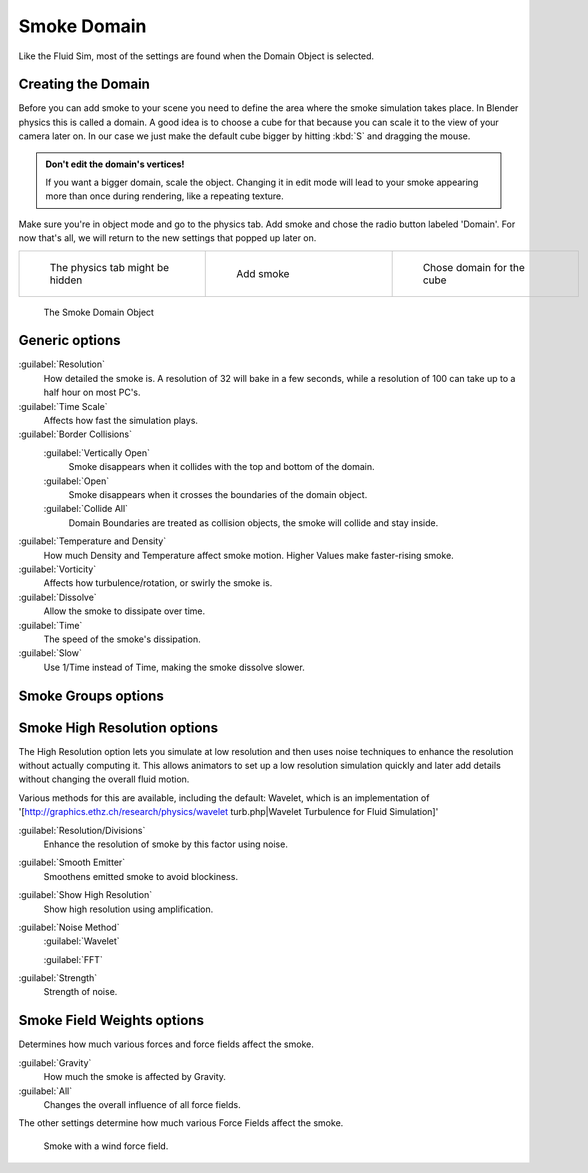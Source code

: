 ..    TODO/Review: {{review|text=
   *missing smoke groups explanation
   *some options are not explained at the end of the page}} .


Smoke Domain
============

Like the Fluid Sim, most of the settings are found when the Domain Object is selected.


Creating the Domain
-------------------

Before you can add smoke to your scene you need to define the area where the smoke simulation
takes place. In Blender physics this is called a domain. A good idea is to choose a cube for
that because you can scale it to the view of your camera later on. In our case we just make
the default cube bigger by hitting :kbd:`S` and dragging the mouse.


.. admonition:: Don't edit the domain's vertices!
   :class: note

   If you want a bigger domain, scale the object. Changing it in edit mode will lead to your smoke appearing more than once during rendering, like a repeating texture.


Make sure you're in object mode and go to the physics tab.
Add smoke and chose the radio button labeled 'Domain'. For now that's all,
we will return to the new settings that popped up later on.


+-----------------------------------+---------------------------------+------------------------------------+
+.. figure:: /images/Physics_tab.jpg|.. figure:: /images/Add_smoke.jpg|.. figure:: /images/Radio_domain.jpg+
+   :width: 200px                   |   :width: 200px                 |   :width: 200px                    +
+   :figwidth: 200px                |   :figwidth: 200px              |   :figwidth: 200px                 +
+                                   |                                 |                                    +
+   The physics tab might be hidden |   Add smoke                     |   Chose domain for the cube        +
+-----------------------------------+---------------------------------+------------------------------------+


.. figure:: /images/2011-06-27_1605.jpg
   :width: 400px
   :figwidth: 400px

   The Smoke Domain Object


Generic options
---------------

:guilabel:`Resolution`
   How detailed the smoke is. A resolution of 32 will bake in a few seconds, while a resolution of 100 can take up to a half hour on most PC's.
:guilabel:`Time Scale`
   Affects how fast the simulation plays.

:guilabel:`Border Collisions`
   :guilabel:`Vertically Open`
      Smoke disappears when it collides with the top and bottom of the domain.
   :guilabel:`Open`
      Smoke disappears when it crosses the boundaries of the domain object.
   :guilabel:`Collide All`
      Domain Boundaries are treated as collision objects, the smoke will collide and stay inside.

:guilabel:`Temperature and Density`
   How much Density and Temperature affect smoke motion. Higher Values make faster-rising smoke.
:guilabel:`Vorticity`
   Affects how turbulence/rotation, or swirly the smoke is.

:guilabel:`Dissolve`
   Allow the smoke to dissipate over time.
:guilabel:`Time`
   The speed of the smoke's dissipation.
:guilabel:`Slow`
   Use 1/Time instead of Time, making the smoke dissolve slower.


Smoke Groups options
--------------------

..    TODO/Review: {{WikiTask/Todo}} .


Smoke High Resolution options
-----------------------------

The High Resolution option lets you simulate at low resolution and then uses noise techniques
to enhance the resolution without actually computing it. This allows animators to set up a low
resolution simulation quickly and later add details without changing the overall fluid motion.

Various methods for this are available, including the default: Wavelet, which is an
implementation of '[http://graphics.ethz.ch/research/physics/wavelet turb.php|Wavelet
Turbulence for Fluid Simulation]'

:guilabel:`Resolution/Divisions`
   Enhance the resolution of smoke by this factor using noise.
:guilabel:`Smooth Emitter`
   Smoothens emitted smoke to avoid blockiness.
:guilabel:`Show High Resolution`
   Show high resolution using amplification.

:guilabel:`Noise Method`
   :guilabel:`Wavelet`

   :guilabel:`FFT`

:guilabel:`Strength`
   Strength of noise.


Smoke Field Weights options
---------------------------

Determines how much various forces and force fields affect the smoke.

:guilabel:`Gravity`
   How much the smoke is affected by Gravity.
:guilabel:`All`
   Changes the overall influence of all force fields.

The other settings determine how much various Force Fields affect the smoke.


.. figure:: /images/2011-06-27_1623.jpg
   :width: 550px
   :figwidth: 550px

   Smoke with a wind force field.


